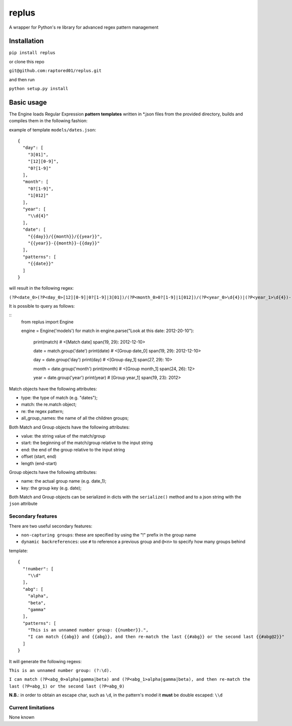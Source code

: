 replus
======

A wrapper for Python's re library for advanced regex pattern management

Installation
-----------

``pip install replus``

or clone this repo

``git@github.com:raptored01/replus.git``

and then run

``python setup.py install``

Basic usage
-----------

The Engine loads Regular Expression **pattern templates** written in
\*.json files from the provided directory, builds and compiles them in
the following fashion:

example of template ``models/dates.json``:

::

    {
      "day": [
        "3[01]",
        "[12][0-9]",
        "0?[1-9]"
      ],
      "month": [
        "0?[1-9]",
        "1[012]"
      ],
      "year": [
        "\\d{4}"
      ],
      "date": [
        "{{day}}/{{month}}/{{year}}",
        "{{year}}-{{month}}-{{day}}"
      ],
      "patterns": [
        "{{date}}"
      ]
    }

will result in the following regex:

``(?P<date_0>(?P<day_0>[12][0-9]|0?[1-9]|3[01])/(?P<month_0>0?[1-9]|1[012])/(?P<year_0>\d{4})|(?P<year_1>\d{4})-(?P<month_1>0?[1-9]|1[012])-(?P<day_1>[12][0-9]|0?[1-9]|3[01]))``

It is possible to query as follows:

::
    from replus import Engine
    
    engine = Engine('models')
    for match in engine.parse("Look at this date: 2012-20-10"):
        print(match)
        # <[Match date] span(19, 29): 2012-12-10>

        date = match.group('date')
        print(date)
        # <[Group date_0] span(19, 29): 2012-12-10>

        day = date.group('day')
        print(day)
        # <[Group day_1] span(27, 29): 10>

        month = date.group('month')
        print(month)
        # <[Group month_1] span(24, 26): 12>

        year = date.group('year')
        print(year)
        # [Group year_1] span(19, 23): 2012>

Match objects have the following attributes:

- type: the type of match (e.g. "dates");
- match: the re.match object;
- re: the regex pattern;
- all\_group\_names: the name of all the children groups;

Both Match and Group objects have the following attributes:

- value: the string value of the match/group
- start: the beginning of the match/group relative to the input string
- end: the end of the group relative to the input string
- offset (start, end)
- length (end-start)

Group objects have the following attributes:

- name: the actual group name (e.g. date\_1);
- key: the group key (e.g. date);

Both Match and Group objects can be serialized in dicts with the ``serialize()`` method and
to a json string with the ``json`` attribute

Secondary features
~~~~~~~~~~~~~~~~~~

There are two useful secondary features:

-  ``non-capturing groups``: these are specified by using the "!" prefix
   in the group name
-  ``dynamic backreferences``: use ``#`` to reference a previous group
   and ``@<n>`` to specify how many groups behind

template:

::

    {
      "!number": [
        "\\d"
      ],
      "abg": [
        "alpha",
        "beta",
        "gamma"
      ],
      "patterns": [
        "This is an unnamed number group: {{number}}.",
        "I can match {{abg}} and {{abg}}, and then re-match the last {{#abg}} or the second last {{#abg@2}}"
      ]
    }

It will generate the following regexs:

``This is an unnamed number group: (?:\d).``

``I can match (?P<abg_0>alpha|gamma|beta) and (?P<abg_1>alpha|gamma|beta), and then re-match the last (?P=abg_1) or the second last (?P=abg_0)``

**N.B.**: in order to obtain an escape char, such as ``\d``, in the
pattern's model it **must** be double escaped: ``\\d``

Current limitations
~~~~~~~~~~~~~~~~~~~

None known
